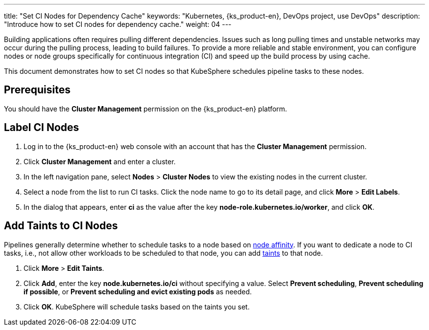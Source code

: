 ---
title: "Set CI Nodes for Dependency Cache"
keywords: "Kubernetes, {ks_product-en}, DevOps project, use DevOps"
description: "Introduce how to set CI nodes for dependency cache."
weight: 04
---

Building applications often requires pulling different dependencies. Issues such as long pulling times and unstable networks may occur during the pulling process, leading to build failures. To provide a more reliable and stable environment, you can configure nodes or node groups specifically for continuous integration (CI) and speed up the build process by using cache.

This document demonstrates how to set CI nodes so that KubeSphere schedules pipeline tasks to these nodes.

== Prerequisites

You should have the **Cluster Management** permission on the {ks_product-en} platform.

== Label CI Nodes

. Log in to the {ks_product-en} web console with an account that has the **Cluster Management** permission.

. Click **Cluster Management** and enter a cluster.

. In the left navigation pane, select **Nodes** > **Cluster Nodes** to view the existing nodes in the current cluster.

. Select a node from the list to run CI tasks. Click the node name to go to its detail page, and click **More** > **Edit Labels**.

. In the dialog that appears, enter **ci** as the value after the key **node-role.kubernetes.io/worker**, and click **OK**.

== Add Taints to CI Nodes

Pipelines generally determine whether to schedule tasks to a node based on link:https://kubernetes.io/zh/docs/concepts/scheduling-eviction/assign-pod-node/#node-affinity[node affinity]. If you want to dedicate a node to CI tasks, i.e., not allow other workloads to be scheduled to that node, you can add link:https://kubernetes.io/zh/docs/concepts/scheduling-eviction/taint-and-toleration/[taints] to that node.

. Click **More** > **Edit Taints**.

. Click **Add**, enter the key **node.kubernetes.io/ci** without specifying a value. Select **Prevent scheduling**, **Prevent scheduling if possible**, or **Prevent scheduling and evict existing pods** as needed.

. Click **OK**. KubeSphere will schedule tasks based on the taints you set.
